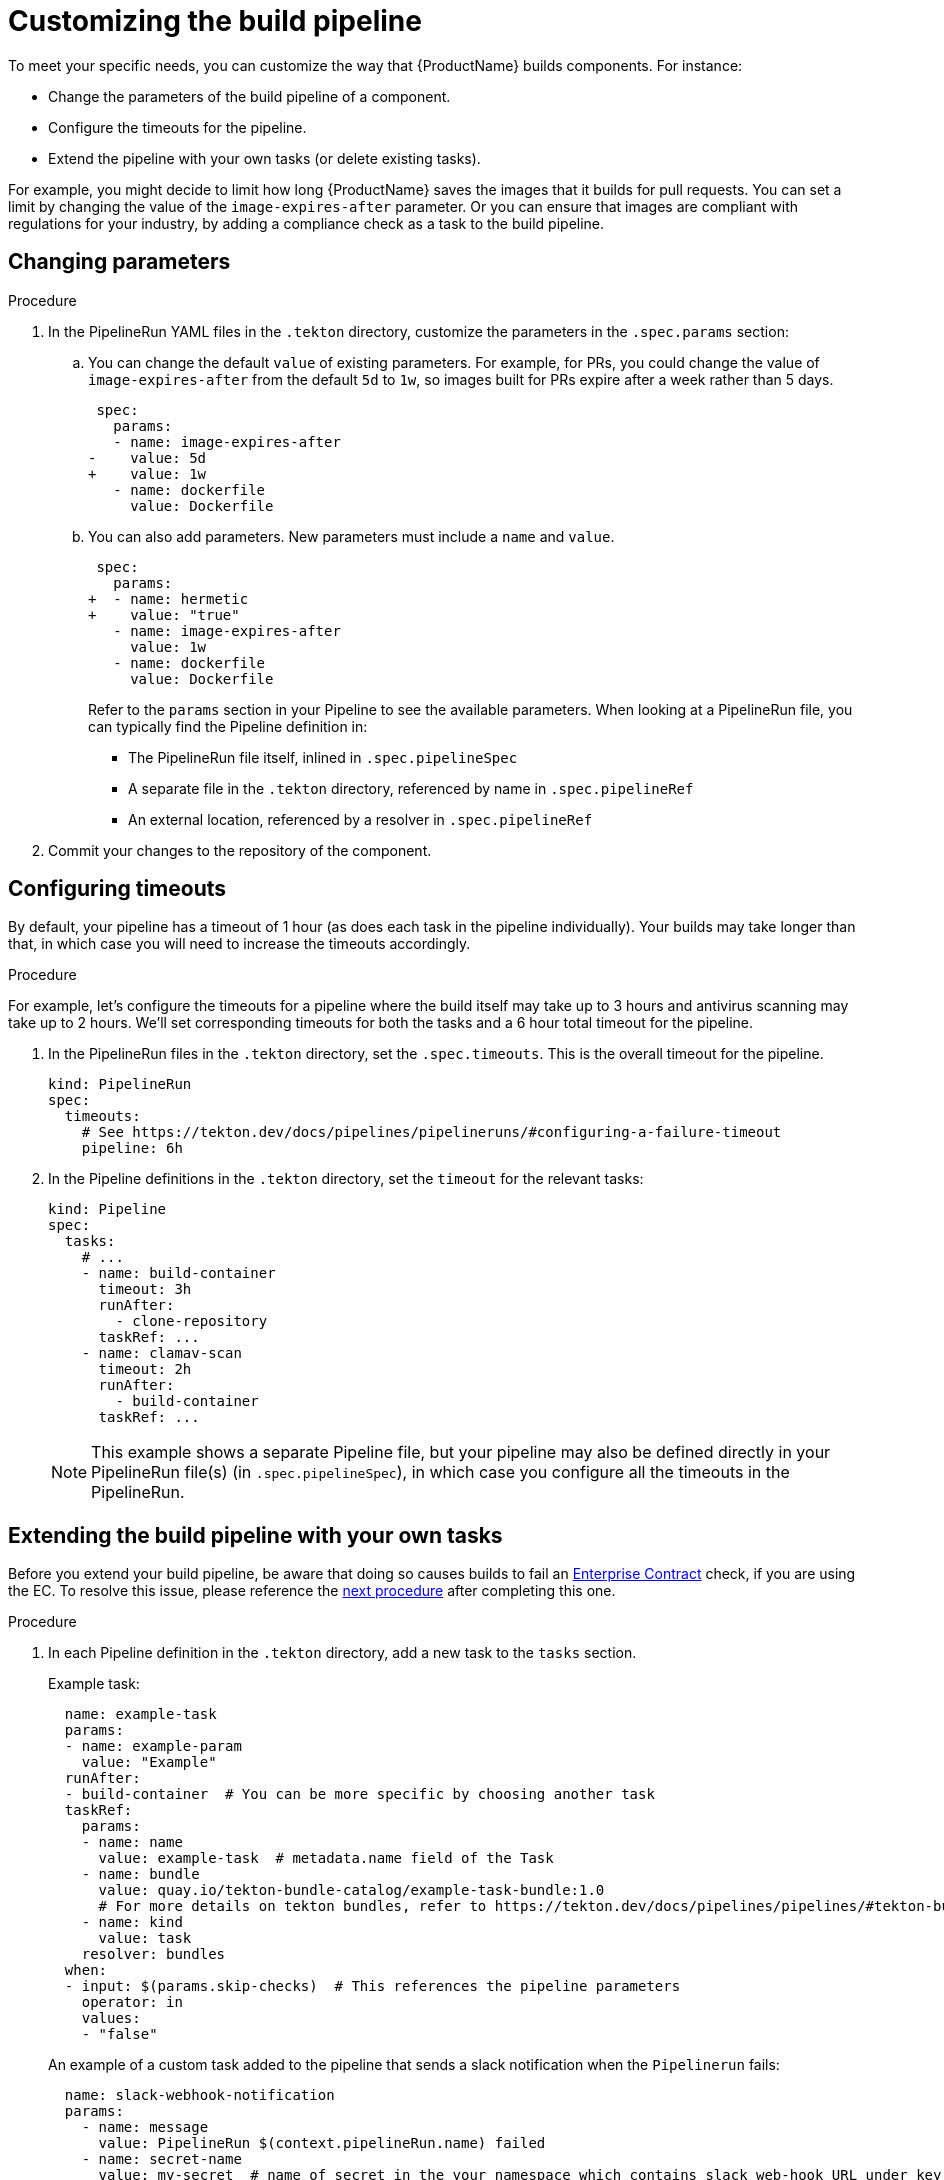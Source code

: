 = Customizing the build pipeline

To meet your specific needs, you can customize the way that {ProductName} builds components. For instance:

* Change the parameters of the build pipeline of a component.
* Configure the timeouts for the pipeline.
* Extend the pipeline with your own tasks (or delete existing tasks).

For example, you might decide to limit how long {ProductName} saves the images that it builds for pull requests. You can set a limit by changing the value of the `image-expires-after` parameter. Or you can ensure that images are compliant with regulations for your industry, by adding a compliance check as a task to the build pipeline.


== Changing parameters

.Procedure

. In the PipelineRun YAML files in the `.tekton` directory, customize the parameters in the `.spec.params` section:
.. You can change the default `value` of existing parameters. For example, for PRs, you could change the value of `image-expires-after` from the default `5d` to `1w`, so images built for PRs expire after a week rather than 5 days.
+
[source,diff]
----
 spec:
   params:
   - name: image-expires-after
-    value: 5d
+    value: 1w
   - name: dockerfile
     value: Dockerfile
----

.. You can also add parameters. New parameters must include a `name` and `value`.
+
[source,diff]
----
 spec:
   params:
+  - name: hermetic
+    value: "true"
   - name: image-expires-after
     value: 1w
   - name: dockerfile
     value: Dockerfile
----
+
Refer to the `params` section in your Pipeline to see the available parameters.
When looking at a PipelineRun file, you can typically find the Pipeline definition in:
+
* The PipelineRun file itself, inlined in `.spec.pipelineSpec`
* A separate file in the `.tekton` directory, referenced by name in `.spec.pipelineRef`
* An external location, referenced by a resolver in `.spec.pipelineRef`

. Commit your changes to the repository of the component.


== Configuring timeouts

By default, your pipeline has a timeout of 1 hour (as does each task in the pipeline individually).
Your builds may take longer than that, in which case you will need to increase the timeouts accordingly.

.Procedure

For example, let's configure the timeouts for a pipeline where the build itself may take up to 3 hours
and antivirus scanning may take up to 2 hours. We'll set corresponding timeouts for both the tasks
and a 6 hour total timeout for the pipeline.

. In the PipelineRun files in the `.tekton` directory, set the `.spec.timeouts`. This is the overall timeout for the pipeline.
+
[source,yaml]
----
kind: PipelineRun
spec:
  timeouts:
    # See https://tekton.dev/docs/pipelines/pipelineruns/#configuring-a-failure-timeout
    pipeline: 6h
----
. In the Pipeline definitions in the `.tekton` directory, set the `timeout` for the relevant tasks:
+
[source,yaml]
----
kind: Pipeline
spec:
  tasks:
    # ...
    - name: build-container
      timeout: 3h
      runAfter:
        - clone-repository
      taskRef: ...
    - name: clamav-scan
      timeout: 2h
      runAfter:
        - build-container
      taskRef: ...
----
+
NOTE: This example shows a separate Pipeline file, but your pipeline may also be defined directly in
    your PipelineRun file(s) (in `.spec.pipelineSpec`), in which case you configure all the timeouts in
    the PipelineRun.


== Extending the build pipeline with your own tasks

Before you extend your build pipeline, be aware that doing so causes builds to fail an link:https://enterprisecontract.dev/docs/ec/main/index.html[Enterprise Contract] check, if you are using the EC. To resolve this issue, please reference the xref:./customizing-the-build.adoc#Preventing-issues-with-the-Enterprise-Contract[next procedure] after completing this one.

.Procedure

. In each Pipeline definition in the `.tekton` directory, add a new task to the `tasks` section.

+
Example task:
+
[source,yaml]
--
  name: example-task
  params:
  - name: example-param
    value: "Example"
  runAfter:
  - build-container  # You can be more specific by choosing another task
  taskRef:
    params:
    - name: name
      value: example-task  # metadata.name field of the Task
    - name: bundle
      value: quay.io/tekton-bundle-catalog/example-task-bundle:1.0
      # For more details on tekton bundles, refer to https://tekton.dev/docs/pipelines/pipelines/#tekton-bundles
    - name: kind
      value: task
    resolver: bundles
  when:
  - input: $(params.skip-checks)  # This references the pipeline parameters
    operator: in
    values:
    - "false"
--

+
An example of a custom task added to the pipeline that sends a slack notification when the `Pipelinerun` fails:
+
[source,yaml]
--
  name: slack-webhook-notification
  params:
    - name: message
      value: PipelineRun $(context.pipelineRun.name) failed
    - name: secret-name
      value: my-secret  # name of secret in the your namespace which contains slack web-hook URL under key specified in 'key-name' parameter below
    - name: key-name
      value: dev-team
  taskRef:
    params:
    - name: bundle
      value: quay.io/konflux-ci/tekton-catalog/task-slack-webhook-notification:0.1
    - name: name
      value: slack-webhook-notification
    - name: kind
      value: Task
    resolver: bundles
  when:
    - input: $(tasks.status)
      operator: in
      values: ["Failed"]
--

. Commit your changes to the repository of the component.

[NOTE]
====
* To use `slack-webhook-notification` task, you need to xref:./creating-secrets.adoc[create a secret] in your namespace with at least one key where the value is the webhook URL. For example, to create a secret for Slack, run `oc create secret generic my-secret --from-literal dev-team=https://hooks.slack.com/services/XXX/XXXXXX`

* If you want to define a task directly in this file, rather than using `taskRef`, you can use `taskSpec`. See the Tekton documentation on
  link:https://tekton.dev/docs/pipelines/taskruns/#specifying-the-target-task[specifying the target task] for more details.

====

== Preventing issues with the Enterprise Contract

Custom Tasks may need access to data from other Tasks. However, in order to not break the chain of trust in a build Pipeline, there are restrictions in modifying such data. For example, a custom Task should not be allowed to modify the component's source code. If you are using the Enterprise Contract (EC) to verify your builds, introducing a custom Task may violate the link:https://enterprisecontract.dev/docs/ec-policies/release_policy.html#trusted_task__trusted[Trusted Tasks] rule. See xref:advanced-how-tos/using-trusted-artifacts.adoc[Trusted Artifacts] for how to safely allow share data between Tasks.

== Exchanging the build pipeline build task with higher memory limits

The `buildah` task, which builds components from a Dockerfile, has a memory limit of 4 GB. To build components with memory requirements greater than 4 GB, use the following tasks:

* link:https://quay.io/repository/konflux-ci/tekton-catalog/task-buildah-6gb?tab=tags[quay.io/konflux-ci/tekton-catalog/task-buildah-6gb]
* link:https://quay.io/repository/konflux-ci/tekton-catalog/task-buildah-8gb?tab=tags[quay.io/konflux-ci/tekton-catalog/task-buildah-8gb]
* link:https://quay.io/repository/konflux-ci/tekton-catalog/task-buildah-10gb?tab=tags[quay.io/konflux-ci/tekton-catalog/task-buildah-10gb]
* link:https://quay.io/repository/konflux-ci/tekton-catalog/task-buildah-20gb?tab=tags[quay.io/konflux-ci/tekton-catalog/task-buildah-20gb]
* link:https://quay.io/repository/konflux-ci/tekton-catalog/task-buildah-24gb?tab=tags[quay.io/konflux-ci/tekton-catalog/task-buildah-24gb]

.Procedure

To exchange the build task with a memory limit of 6 GB, complete the following steps. For a memory limit of 8 or 10 GB, replace the references to 6 GB with the appropriate values.

. Go to the GitHub repo of your component.
. In each Pipeline definition in the `.tekton` directory, under `tasks`, locate the task named build-container:
.. Under `.taskRef.params`, set `name` to `buildah-6gb`.
.. Under `.taskRef.params`, change the value of `bundle` - replace the repository name with `task-buildah-6gb`.
   Keep the version tag (e.g. `0.2`) and remove the `@sha256:...` digest.
+
[source,diff]
----
 spec:
   pipelineSpec:
     tasks:
       # ...
       - name: build-container
         taskRef:
           resolver: bundles
           params:
             - name: kind
               value: task
             - name: name
-              value: buildah
+              value: buildah-6gb
             - name: bundle
-              value: quay.io/konflux-ci/tekton-catalog/task-buildah:0.2@sha256:3f0913dfb85e9aeb9916e412d10329528ddf4c8fba9958cba5291ca8ee247f7e
+              value: quay.io/konflux-ci/tekton-catalog/task-buildah-6gb:0.2
----

.. If you'd like, pin the `task-buildah-6gb` bundle to a digest.
   Take the output of the following script (requires `skopeo`) and append it to the `bundle` value:
+
[source,bash]
----
my_bundle=quay.io/konflux-ci/tekton-catalog/task-buildah-6gb:0.2

skopeo inspect --format '@{{.Digest}}' --no-tags docker://"${my_bundle}"
----
+
[TIP]
====
{ProductName} task version tags (e.g. `0.2`) are "floating" - they move to the latest release every time the task gets an update.
By pinning to a digest, you ensure your pipeline will always use the exact same version of the task.
{ProductName} automatically sends out PRs to update task digests, letting you opt into updating the task rather than having it update on its own behind your back.
The task update PR will trigger the on-pull-request pipeline, testing the changes before they can affect the on-push pipeline or other PRs.

====

== Bring your own Quay repository to the build pipeline

By default, all pipelines push the images to a local repository that is set up as a part of installation. Ths registry address is registry-service.kind-registry:5001. It is not mandatory to use this local repo, so if you want to use your own Quay repo to control user permissions, you can do this by following link:https://github.com/konflux-ci/konflux-ci/blob/main/docs/quay.md#configuring-a-push-secret-for-the-build-pipeline[the instructions] for configuring a push secret for the build piepline.

== Verification

When you commit changes to these `.yaml` files in your repository, {ProductName} automatically triggers a new build. Wait for {ProductName} to complete the new build, then verify your changes have been made by following these steps:

. Navigate to *Activity > Pipeline runs*.
. Select the most recent build pipeline run.
. In the *Details* tab, confirm that there are new tasks that you added in the pipeline visualization.
. In the *Logs* tab, confirm the following:
.. Any new tasks are in the navigation bar.
.. If you changed a parameter's value, and that value gets printed, the new value is in the log.

== Troubleshooting

If you experience any issues with your customized pipeline, try the following solutions:

* If you believe that your desired parameter values are not being passed into the pipeline, make sure that your assignment of that value doesn't get overwritten later in the `.yaml` file.

* If your new task is not appearing in the pipeline run, ensure the following:
** You added it to the correct place in the `.yaml` files, so that it has the path `.spec.tasks` or `.pipelineSpec.tasks`.
** You specified a valid `runAfter` field, and that the task in that field completed successfully.

* For problems with both parameters and tasks, make sure you committed your changes to the `.tekton` directory in the repository that {ProductName} references for the component.

== Additional resources [[additional-resources]]

* Tekton docs for link:https://tekton.dev/docs/pipelines/tasks/[Tasks], link:https://tekton.dev/docs/pipelines/pipelines/[Pipelines]
  and link:https://tekton.dev/docs/pipelines/pipelineruns/[PipelineRuns]
** The fundamentals of your build pipeline
* Pipelines as Code docs for link:https://pipelinesascode.com/docs/guide/authoringprs/[PipelineRuns]
** PaC-specific concepts, such as dynamic variables and event matching
